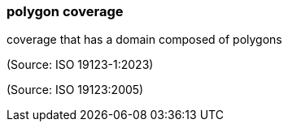=== polygon coverage

coverage that has a domain composed of polygons

(Source: ISO 19123-1:2023)

(Source: ISO 19123:2005)

